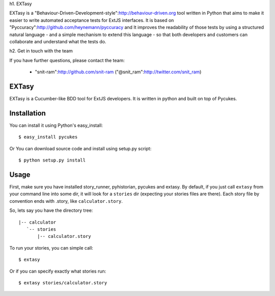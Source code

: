 h1. EXTasy

EXTasy is a "Behaviour-Driven-Development-style":http://behaviour-driven.org tool written in Python that aims to make it easier to write automated acceptance tests for ExtJS interfaces. It is based on "Pyccuracy":http://github.com/heynemann/pyccuracy and It improves the readability of those tests by using a structured natural language - and a simple mechanism to extend this language - so that both developers and customers can collaborate and understand what the tests do.

h2. Get in touch with the team

If you have further questions, please contact the team:

  * "snit-ram":http://github.com/snit-ram ("@snit_ram":http://twitter.com/snit_ram)


EXTasy
=======

EXTasy is a Cucumber-like BDD tool for ExtJS developers. It is written in python and built on top of Pycukes.


Installation
=====

You can install it using Python's easy_install::

    $ easy_install pycukes

Or You can download source code and install using setup.py script::

    $ python setup.py install



Usage
=====

First, make sure you have installed story_runner, pyhistorian, pycukes and extasy.
By default, if you just call ``extasy`` from your command line into some dir, it will look for a ``stories`` dir (expecting your stories files are there).
Each story file by convention ends with .story, like ``calculator.story``.

So, lets say you have the directory tree::

 |-- calculator
    `-- stories
        |-- calculator.story


To run your stories, you can simple call::

    $ extasy

Or if you can specify exactly what stories run::
    
    $ extasy stories/calculator.story

